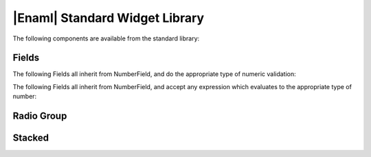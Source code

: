 .. _std-library-ref:

|Enaml| Standard Widget Library
===============================================================================

The following components are available from the standard library:

.. _std-lib-fields: 

Fields
-------------------------------------------------------------------------------

.. autoenaml_decl:: enaml.stdlib.fields.ErrorField

.. autoenaml_decl:: enaml.stdlib.fields.NumberField

The following Fields all inherit from NumberField, and do the appropriate type
of numeric validation:

.. autoenaml_decl:: enaml.stdlib.fields.IntegralNumberField
.. autoenaml_decl:: enaml.stdlib.fields.RealNumberField
.. autoenaml_decl:: enaml.stdlib.fields.ComplexNumberField
.. autoenaml_decl:: enaml.stdlib.fields.IntField
.. autoenaml_decl:: enaml.stdlib.fields.LongField
.. autoenaml_decl:: enaml.stdlib.fields.FloatField
.. autoenaml_decl:: enaml.stdlib.fields.ComplexField
.. autoenaml_decl:: enaml.stdlib.fields.BinField
.. autoenaml_decl:: enaml.stdlib.fields.OctField
.. autoenaml_decl:: enaml.stdlib.fields.HexField
.. autoenaml_decl:: enaml.stdlib.fields.LongBinField
.. autoenaml_decl:: enaml.stdlib.fields.LongOctField
.. autoenaml_decl:: enaml.stdlib.fields.LongHexField

The following Fields all inherit from NumberField, and accept any expression
which evaluates to the appropriate type of number:

.. autoenaml_decl:: enaml.stdlib.fields.IntegralNumberExpressionField
.. autoenaml_decl:: enaml.stdlib.fields.RealNumberExpressionField
.. autoenaml_decl:: enaml.stdlib.fields.ComplexNumberExpressionField
.. autoenaml_decl:: enaml.stdlib.fields.IntExpressionField
.. autoenaml_decl:: enaml.stdlib.fields.LongExpressionField
.. autoenaml_decl:: enaml.stdlib.fields.FloatExpressionField
.. autoenaml_decl:: enaml.stdlib.fields.ComplexExpressionField
.. autoenaml_decl:: enaml.stdlib.fields.BinExpressionField
.. autoenaml_decl:: enaml.stdlib.fields.OctExpressionField
.. autoenaml_decl:: enaml.stdlib.fields.HexExpressionField
.. autoenaml_decl:: enaml.stdlib.fields.LongBinExpressionField
.. autoenaml_decl:: enaml.stdlib.fields.LongOctExpressionField
.. autoenaml_decl:: enaml.stdlib.fields.LongHexExpressionField


.. _std-lib-radio-group:

Radio Group
-------------------------------------------------------------------------------
.. autoenaml_decl:: enaml.stdlib.radio_group.RadioGroup
 

.. _std-lib-stacked:

Stacked
-------------------------------------------------------------------------------
.. autoenaml_decl:: enaml.stdlib.stacked.Stacked

